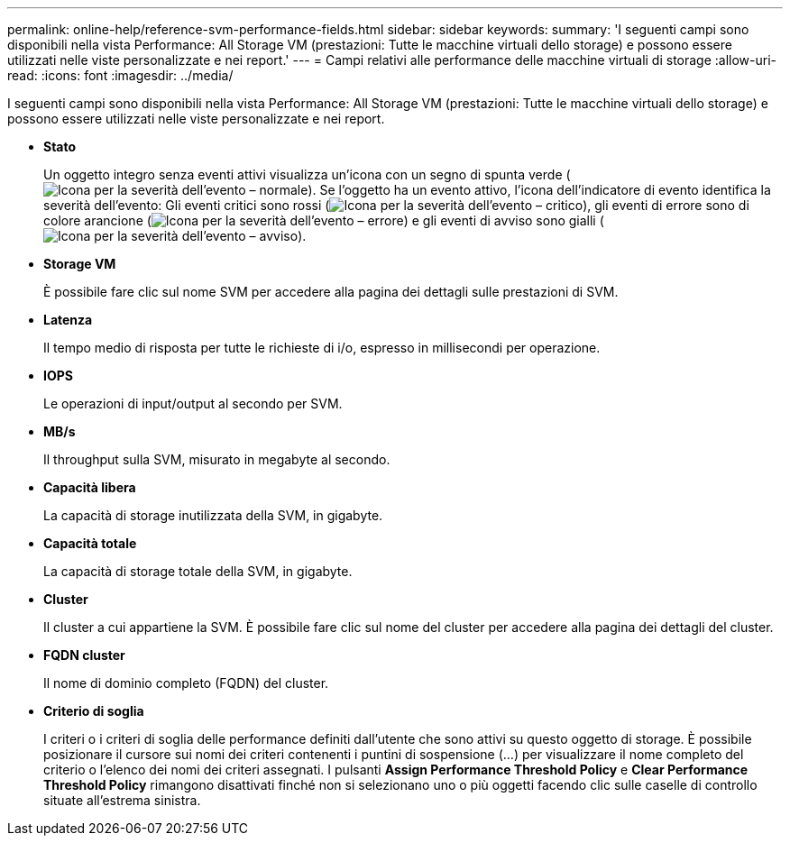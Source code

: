 ---
permalink: online-help/reference-svm-performance-fields.html 
sidebar: sidebar 
keywords:  
summary: 'I seguenti campi sono disponibili nella vista Performance: All Storage VM (prestazioni: Tutte le macchine virtuali dello storage) e possono essere utilizzati nelle viste personalizzate e nei report.' 
---
= Campi relativi alle performance delle macchine virtuali di storage
:allow-uri-read: 
:icons: font
:imagesdir: ../media/


[role="lead"]
I seguenti campi sono disponibili nella vista Performance: All Storage VM (prestazioni: Tutte le macchine virtuali dello storage) e possono essere utilizzati nelle viste personalizzate e nei report.

* *Stato*
+
Un oggetto integro senza eventi attivi visualizza un'icona con un segno di spunta verde (image:../media/sev-normal-um60.png["Icona per la severità dell'evento – normale"]). Se l'oggetto ha un evento attivo, l'icona dell'indicatore di evento identifica la severità dell'evento: Gli eventi critici sono rossi (image:../media/sev-critical-um60.png["Icona per la severità dell'evento – critico"]), gli eventi di errore sono di colore arancione (image:../media/sev-error-um60.png["Icona per la severità dell'evento – errore"]) e gli eventi di avviso sono gialli (image:../media/sev-warning-um60.png["Icona per la severità dell'evento – avviso"]).

* *Storage VM*
+
È possibile fare clic sul nome SVM per accedere alla pagina dei dettagli sulle prestazioni di SVM.

* *Latenza*
+
Il tempo medio di risposta per tutte le richieste di i/o, espresso in millisecondi per operazione.

* *IOPS*
+
Le operazioni di input/output al secondo per SVM.

* *MB/s*
+
Il throughput sulla SVM, misurato in megabyte al secondo.

* *Capacità libera*
+
La capacità di storage inutilizzata della SVM, in gigabyte.

* *Capacità totale*
+
La capacità di storage totale della SVM, in gigabyte.

* *Cluster*
+
Il cluster a cui appartiene la SVM. È possibile fare clic sul nome del cluster per accedere alla pagina dei dettagli del cluster.

* *FQDN cluster*
+
Il nome di dominio completo (FQDN) del cluster.

* *Criterio di soglia*
+
I criteri o i criteri di soglia delle performance definiti dall'utente che sono attivi su questo oggetto di storage. È possibile posizionare il cursore sui nomi dei criteri contenenti i puntini di sospensione (...) per visualizzare il nome completo del criterio o l'elenco dei nomi dei criteri assegnati. I pulsanti *Assign Performance Threshold Policy* e *Clear Performance Threshold Policy* rimangono disattivati finché non si selezionano uno o più oggetti facendo clic sulle caselle di controllo situate all'estrema sinistra.


